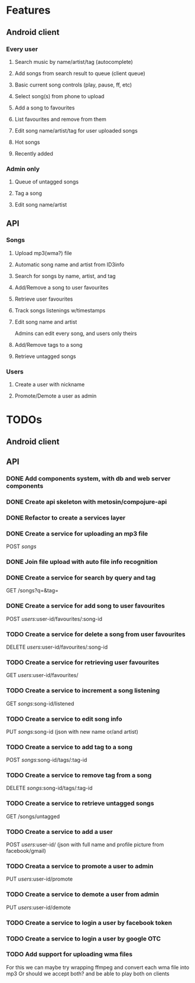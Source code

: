 * Features

** Android client

*** Every user

**** Search music by name/artist/tag (autocomplete)

**** Add songs from search result to queue (client queue)

**** Basic current song controls (play, pause, ff, etc)

**** Select song(s) from phone to upload
**** Add a song to favourites
**** List favourites and remove from them
**** Edit song name/artist/tag for user uploaded songs

**** Hot songs

**** Recently added

*** Admin only

**** Queue of untagged songs

**** Tag a song

**** Edit song name/artist

** API

*** Songs
**** Upload mp3(wma?) file 
**** Automatic song name and artist from ID3info
**** Search for songs by name, artist, and tag
**** Add/Remove a song to user favourites
**** Retrieve user favourites
**** Track songs listenings w/timestamps
**** Edit song name and artist
     Admins can edit every song, and users only theirs
**** Add/Remove tags to a song
**** Retrieve untagged songs

*** Users
**** Create a user with nickname
**** Promote/Demote a user as admin

* TODOs
** Android client
** API
*** DONE Add components system, with db and web server components
*** DONE Create api skeleton with metosin/compojure-api
*** DONE Refactor to create a services layer
*** DONE Create a service for uploading an mp3 file
    POST /songs/
*** DONE Join file upload with auto file info recognition
*** DONE Create a service for search by query and tag
    GET /songs?q=&tag=
*** DONE Create a service for add song to user favourites
    POST /users/:user-id/favourites/:song-id
*** TODO Create a service for delete a song from user favourites
    DELETE /users/:user-id/favourites/:song-id
*** TODO Create a service for retrieving user favourites
    GET /users/:user-id/favourites/
*** TODO Create a service to increment a song listening
    GET /songs/:song-id/listened
*** TODO Create a service to edit song info
    PUT /songs/:song-id (json with new name or/and artist)
*** TODO Create a service to add tag to a song
    POST /songs/:song-id/tags/:tag-id
*** TODO Create a service to remove tag from a song
    DELETE /songs/:song-id/tags/:tag-id
*** TODO Create a service to retrieve untagged songs
    GET /songs/untagged
*** TODO Create a service to add a user
    POST /users/:user-id/ (json with full name and profile picture from facebook/gmail)
*** TODO Creata a service to promote a user to admin
    PUT /users/:user-id/promote
*** TODO Create a service to demote a user from admin
    PUT /users/:user-id/demote
*** TODO Create a service to login a user by facebook token
*** TODO Create a service to login a user by google OTC
*** TODO Add support for uploading wma files
    For this we can maybe try wrapping ffmpeg and convert each wma file into mp3
    Or should we accept both? and be able to play both on clients
